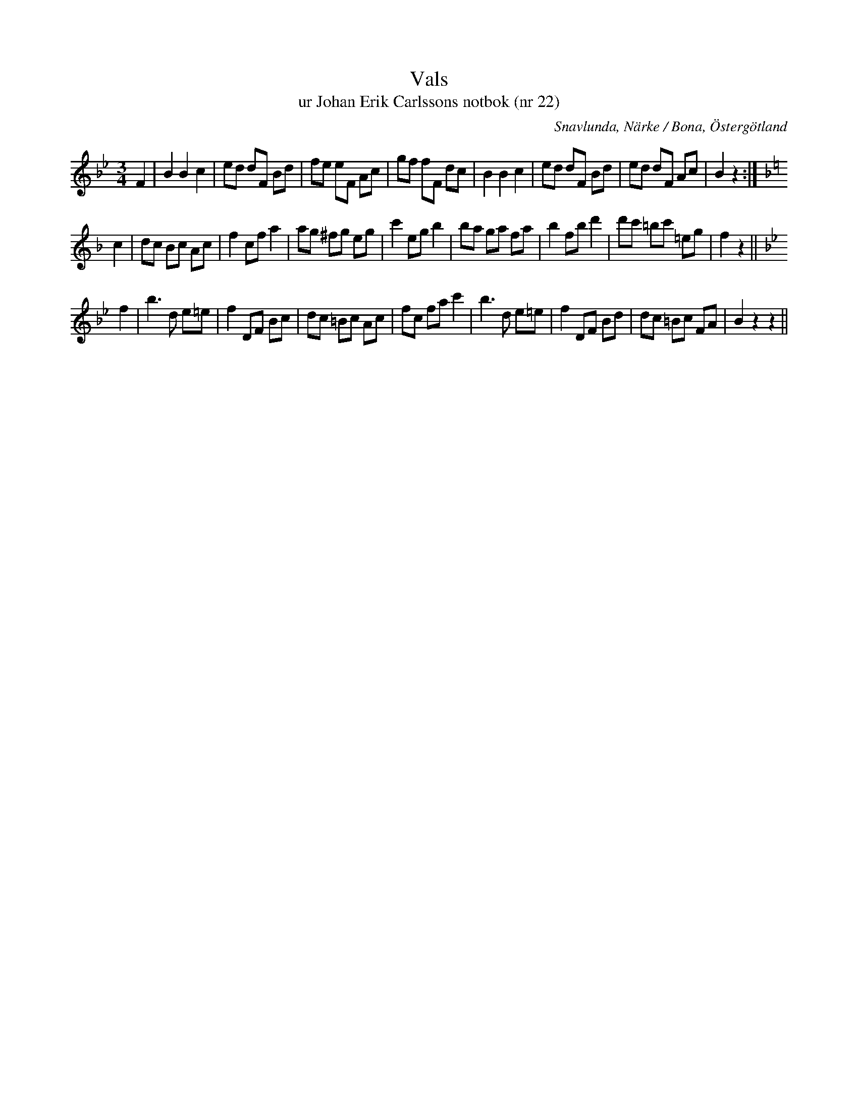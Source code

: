 %%abc-charset utf-8

X:22
T:Vals
T:ur Johan Erik Carlssons notbok (nr 22)
B:Johan Erik Carlssons notbok, nr 22
B:http://www.smus.se/earkiv/fmk/browselarge.php?lang=sw&katalogid=MMD+67&bildnr=00017
O:Snavlunda, Närke / Bona, Östergötland
R:Vals
N:Citat från smus.se: "Jfr Sv.L. Medelpad nr 14, Västmanland nr 44. Den är noterad i sex handsk. från olika delar av landet, däribland från Godegård i Östergötland (M26 nr 49)."
Z:Nils Liberg
M:3/4
L:1/8
Q:170
%%printtempo 0
K:Bb
F2 | B2 B2 c2 | ed dF Bd | fe eF Ac | gf fF dc | B2 B2 c2 | ed dF Bd | ed dF Ac | B2 z2 :|
K:F
c2 | dc Bc Ac | f2 cf a2 | ag ^fg eg | c'2 eg b2 | ba ga fa | b2 fb d'2 | d'c' =bc' =eg | f2 z2 ||
K:Bb
f2 | b2>d2 e=e | f2 DF Bc | dc =Bc Ac | fc fa c'2 | \
     b2>d2 e=e | f2 DF Bd | dc =Bc FA | B2 z2 z2 ||

